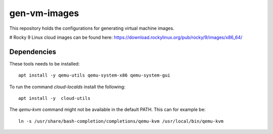 =============
gen-vm-images
=============

This repository holds the configurations for generating virtual machine images.

# Rocky 9 Linux cloud images can be found here: https://download.rockylinux.org/pub/rocky/9/images/x86_64/


------------
Dependencies
------------

These tools needs to be installed::

    apt install -y qemu-utils qemu-system-x86 qemu-system-gui

To run the command `cloud-localds` install the following::

    apt install -y  cloud-utils

The `qemu-kvm` command might not be available in the default PATH.
This can for example be::

    ln -s /usr/share/bash-completion/completions/qemu-kvm /usr/local/bin/qemu-kvm

